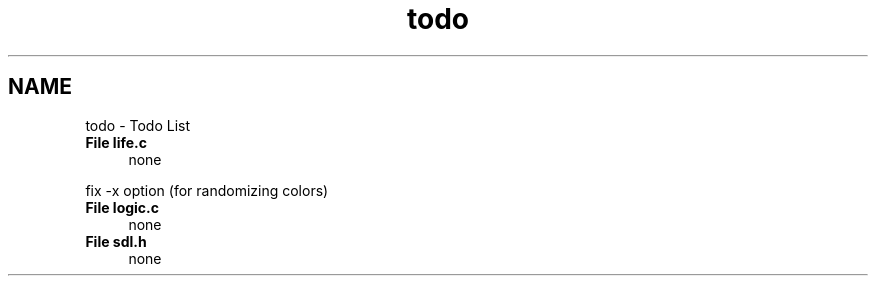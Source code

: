 .TH "todo" 3 "Thu May 4 2023" "Conway's Game of Life - CSE113 - Maya Savino" \" -*- nroff -*-
.ad l
.nh
.SH NAME
todo \- Todo List 

.IP "\fBFile \fBlife\&.c\fP \fP" 1c
none 
.PP
fix -x option (for randomizing colors) 
.IP "\fBFile \fBlogic\&.c\fP \fP" 1c
none 
.IP "\fBFile \fBsdl\&.h\fP \fP" 1c
none
.PP

